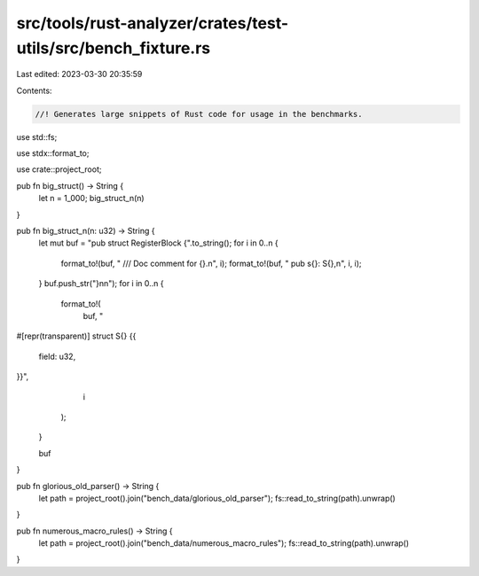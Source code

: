 src/tools/rust-analyzer/crates/test-utils/src/bench_fixture.rs
==============================================================

Last edited: 2023-03-30 20:35:59

Contents:

.. code-block:: rs

    //! Generates large snippets of Rust code for usage in the benchmarks.

use std::fs;

use stdx::format_to;

use crate::project_root;

pub fn big_struct() -> String {
    let n = 1_000;
    big_struct_n(n)
}

pub fn big_struct_n(n: u32) -> String {
    let mut buf = "pub struct RegisterBlock {".to_string();
    for i in 0..n {
        format_to!(buf, "  /// Doc comment for {}.\n", i);
        format_to!(buf, "  pub s{}: S{},\n", i, i);
    }
    buf.push_str("}\n\n");
    for i in 0..n {
        format_to!(
            buf,
            "

#[repr(transparent)]
struct S{} {{
    field: u32,
}}",
            i
        );
    }

    buf
}

pub fn glorious_old_parser() -> String {
    let path = project_root().join("bench_data/glorious_old_parser");
    fs::read_to_string(path).unwrap()
}

pub fn numerous_macro_rules() -> String {
    let path = project_root().join("bench_data/numerous_macro_rules");
    fs::read_to_string(path).unwrap()
}


